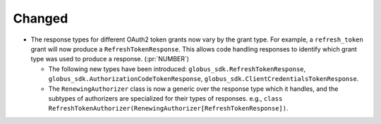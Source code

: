 Changed
~~~~~~~

- The response types for different OAuth2 token grants now vary by the grant
  type. For example, a ``refresh_token`` grant will now produce a
  ``RefreshTokenResponse``. This allows code handling responses to identify
  which grant type was used to produce a response. (:pr:`NUMBER`)

  - The following new types have been introduced:
    ``globus_sdk.RefreshTokenResponse``,
    ``globus_sdk.AuthorizationCodeTokenResponse``,
    ``globus_sdk.ClientCredentialsTokenResponse``.

  - The ``RenewingAuthorizer`` class is now a generic over the response type
    which it handles, and the subtypes of authorizers are specialized for their
    types of responses. e.g.,
    ``class RefreshTokenAuthorizer(RenewingAuthorizer[RefreshTokenResponse])``.
